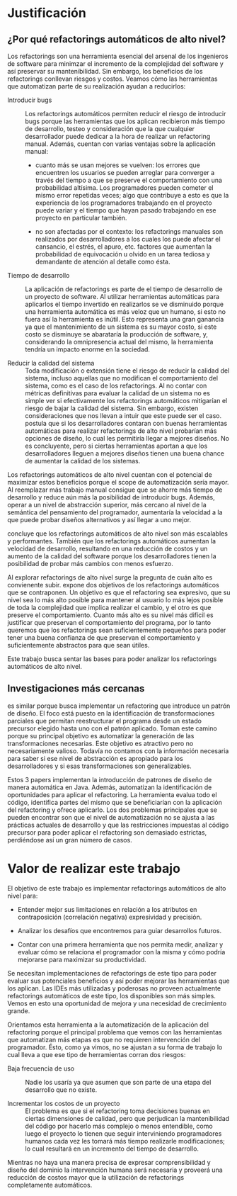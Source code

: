 * Justificación

** ¿Por qué refactorings automáticos de alto nivel?

Los refactorings son una herramienta esencial del arsenal de los ingenieros de
software para minimzar el incremento de la complejidad del software y así
preservar su mantenibilidad. Sin embargo, los beneficios de los refactorings
conllevan riesgos y costos. Veamos cómo las herramientas que automatizan parte
de su realización ayudan a reducirlos:

- Introducir bugs :: Los refactorings automáticos permiten reducir el riesgo de
     introducir bugs porque las herramientas que los aplican recibieron más
     tiempo de desarrollo, testeo y consideración que la que cualquier
     desarrollador puede dedicar a la hora de realizar un refactoring
     manual. Además, cuentan con varias ventajas sobre la aplicación manual:

  - cuanto más se usan mejores se vuelven: los errores que encuentren los
    usuarios se pueden arreglar para converger a través del tiempo a que se
    preserve el comportamiento con una probabilidad altísima. Los programadores
    pueden cometer el mismo error repetidas veces; algo que contribuye a esto es
    que la experiencia de los programadores trabajando en el proyecto puede
    variar y el tiempo que hayan pasado trabajando en ese proyecto en particular
    también.

  - no son afectadas por el contexto: los refactorings manuales son realizados
    por desarrolladores a los cuales los puede afectar el cansancio, el estrés,
    el apuro, etc. factores que aumentan la probabilidad de equivocación u
    olvido en un tarea tediosa y demandante de atención al detalle como ésta.

- Tiempo de desarrollo :: La aplicación de refactorings es parte de el tiempo de
     desarrollo de un proyecto de software. Al utilizar herramientas automáticas
     para aplicarlos el tiempo invertido en realizarlos se ve disminuido porque
     una herramienta automática es más veloz que un humano, si esto no fuera así
     la herramienta es inútil.  Esto representa una gran ganancia ya que el
     mantenimiento de un sistema es su mayor costo, si este costo se disminuye
     se abarataría la producción de software, y, considerando la omnipresencia
     actual del mismo, la herramienta tendría un impacto enorme en la sociedad.

- Reducir la calidad del sistema :: Toda modificación o extensión tiene el
     riesgo de reducir la calidad del sistema, incluso aquellas que no modifican
     el comportamiento del sistema, como es el caso de los refactorings. Al no
     contar con métricas definitivas para evaluar la calidad de un sistema no es
     simple ver si efectivamente los refactorings automáticos mitigarían el
     riesgo de bajar la calidad del sistema. Sin embargo, existen
     consideraciones que nos llevan a intuir que este puede ser el caso.
     \cite{roberts99_practic} postula que si los desarrolladores contaran con
     buenas herramientas automáticas para realizar refactorings de alto nivel
     probarían más opciones de diseño, lo cual les permitiría llegar a mejores
     diseños. No es concluyente, pero si ciertas herramientas aportan a que los
     desarrolladores lleguen a mejores diseños tienen una buena chance de
     aumentar la calidad de los sistemas.

Los refactorings automáticos de alto nivel cuentan con el potencial de maximizar
estos beneficios porque el scope de automatización sería mayor. Al reemplazar
más trabajo manual consigue que se ahorre más tiempo de desarrollo y reduce aún
más la posibilidad de introducir bugs.  Además, operar a un nivel de abstracción
superior, más cercano al nivel de la semántica del pensamiento del programador,
aumentaría la velocidad a la que puede probar diseños alternativos y así llegar
a uno mejor.

\cite{mens04_asurv} concluye que los refactorings automáticos de alto nivel son
más escalables y performantes. También que los refactorings automáticos aumentan
la velocidad de desarrollo, resultando en una reducción de costos y un aumento
de la calidad del software porque los desarrolladores tienen la posibilidad de
probar más cambios con menos esfuerzo.

Al explorar refactorings de alto nivel surge la pregunta de cuán alto es
convienente subir. \cite{opdyke92_refac_objec_orien_framew} expone dos
objetivos de los refactorings automáticos que se contraponen. Un objetivo es que
el refactoring sea expresivo, que su nivel sea lo más alto posible para mantener
al usuario lo más lejos posible de toda la complejidad que implica realizar el
cambio, y el otro es que preserve el comportamiento. Cuanto más alto es su nivel
más difícil es justificar que preservan el comportamiento del programa, por lo
tanto queremos que los refactorings sean suficientemente pequeños para poder
tener una buena confianza de que preservan el comportamiento y suficientemente
abstractos para que sean útiles.

Este trabajo busca sentar las bases para poder analizar los refactorings
automáticos de alto nivel.


** Investigaciones más cercanas

\cite{cinnei99_ametho} es similar porque busca implementar un refactoring que
introduce un patrón de diseño. El foco está puesto en la identificación de
transformaciones parciales que permitan reestructurar el programa desde un
estado precursor elegido hasta uno con el patrón aplicado.  Toman este camino
porque su principal objetivo es automatizar la generación de las
transformaciones necesarias. Este objetivo es atractivo pero no necesariamente
valioso. Todavía no contamos con la información necesaria para saber si ese
nivel de abstracción es apropiado para los desarrolladores y si esas
transformaciones son generalizables.

\cite{gaitani15_automat} \cite{zafeiris_2017} \cite{christo12_automat} Estos 3
papers implementan la introducción de patrones de diseño de manera automática en
Java. Además, automatizan la identificación de oportunidades para aplicar el
refactoring. La herramienta evalua todo el código, identifica partes del mismo
que se beneficiarían con la aplicación del refactoring y ofrece aplicarlo.
Los dos problemas principales que se pueden encontrar son que el nivel de
automatización no se ajusta a las prácticas actuales de desarrollo
\cite{murphy00_programm} y que las restricciones impuestas al código precursor
para poder aplicar el refactoring son demasiado estrictas, perdiéndose así un
gran número de casos.


* Valor de realizar este trabajo

El objetivo de este trabajo es implementar refactorings automáticos de
alto nivel para:

- Entender mejor sus limitaciones en relación a los atributos en
  contraposición (correlación negativa) expresividad y precisión.

- Analizar los desafíos que encontremos para guiar desarrollos futuros.

- Contar con una primera herramienta que nos permita medir, analizar y
  evaluar cómo se relaciona el programador con la misma y cómo podría
  mejorarse para maximizar su productividad.

Se necesitan implementaciones de refactorings de este tipo para poder
evaluar sus potenciales beneficios y así poder mejorar las herramientas
que los aplican. Las IDEs más utilizadas y poderosas no proveen
actualmente refactorings automáticos de este tipo, los disponibles son
más simples. Vemos en esto una oportunidad de mejora y una necesidad de
crecimiento grande.

Orientamos esta herramienta a la automatización de la aplicación del
refactoring porque el principal problema que vemos con las herramientas
que automatizan más etapas es que no requieren intervención del
programador. Ésto, como ya vimos, no se ajustan a su forma de trabajo lo
cual lleva a que ese tipo de herramientas corran dos riesgos:

- Baja frecuencia de uso :: Nadie los usaría ya que asumen que son parte
  de una etapa del desarrollo que no existe.

- Incrementar los costos de un proyecto :: El problema es que si el
  refactoring toma decisiones buenas en ciertas dimensiones de calidad,
  pero que perjudican la mantenibilidad del código por hacerlo más
  complejo o menos entendible, como luego el proyecto lo tienen que
  seguir interviniendo programadores humanos cada vez les tomará más
  tiempo realizarle modificaciones; lo cual resultará en un incremento
  del tiempo de desarrollo.

Mientras no haya una manera precisa de expresar comprensibilidad y diseño del
dominio la intervención humana será necesaria y proveerá una reducción de costos
mayor que la utilización de refactorings \cite{bennet80_softw_maint_manag}
completamente automáticos.
